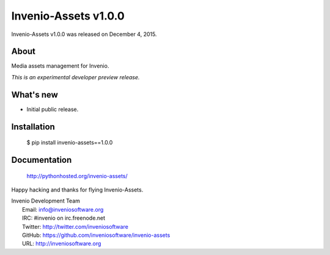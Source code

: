 =======================
 Invenio-Assets v1.0.0
=======================

Invenio-Assets v1.0.0 was released on December 4, 2015.

About
-----

Media assets management for Invenio.

*This is an experimental developer preview release.*

What's new
----------

- Initial public release.

Installation
------------

   $ pip install invenio-assets==1.0.0

Documentation
-------------

   http://pythonhosted.org/invenio-assets/

Happy hacking and thanks for flying Invenio-Assets.

| Invenio Development Team
|   Email: info@inveniosoftware.org
|   IRC: #invenio on irc.freenode.net
|   Twitter: http://twitter.com/inveniosoftware
|   GitHub: https://github.com/inveniosoftware/invenio-assets
|   URL: http://inveniosoftware.org
